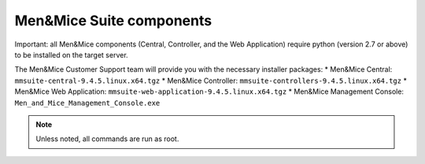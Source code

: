 Men&Mice Suite components
-------------------------

Important: all Men&Mice components (Central, Controller, and the Web Application) require python (version 2.7 or above) to be installed on the target server.

The Men&Mice Customer Support team will provide you with the necessary installer packages:
* Men&Mice Central: ``mmsuite-central-9.4.5.linux.x64.tgz``
* Men&Mice Controller: ``mmsuite-controllers-9.4.5.linux.x64.tgz``
* Men&Mice Web Application: ``mmsuite-web-application-9.4.5.linux.x64.tgz``
* Men&Mice Management Console: ``Men_and_Mice_Management_Console.exe``

.. note:: Unless noted, all commands are run as root.
